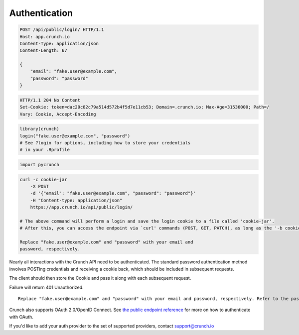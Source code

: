 Authentication
--------------

.. code:: http

    POST /api/public/login/ HTTP/1.1
    Host: app.crunch.io
    Content-Type: application/json
    Content-Length: 67

    {
        "email": "fake.user@example.com",
        "password": "password"
    }

.. code:: http

    HTTP/1.1 204 No Content
    Set-Cookie: token=dac20c82c79a514d572b4f5d7e11cb53; Domain=.crunch.io; Max-Age=31536000; Path=/
    Vary: Cookie, Accept-Encoding

.. code:: r

    library(crunch)
    login("fake.user@example.com", "password")
    # See ?login for options, including how to store your credentials
    # in your .Rprofile

.. code:: python

    import pycrunch

.. code:: shell

    curl -c cookie-jar
        -X POST
        -d '{"email": "fake.user@example.com", "password": "password"}'
        -H "Content-type: application/json"
        https://app.crunch.io/api/public/login/

    # The above command will perform a login and save the login cookie to a file called 'cookie-jar'.
    # After this, you can access the endpoint via `curl' commands (POST, GET, PATCH), as long as the '-b cookie-jar' flag is present.  Note, -b not -c.  -c saves cookies, -b submits cookies from the existing file. It is good practice to delete this file when you are done.

    Replace "fake.user@example.com" and "password" with your email and
    password, respectively.

Nearly all interactions with the Crunch API need to be authenticated.
The standard password authentication method involves POSTing credentials
and receiving a cookie back, which should be included in subsequent
requests.

The client should then store the Cookie and pass it along with each
subsequent request.

Failure will return 401 Unauthorized.

.. raw:: html

   <aside class="notice">

::

    Replace "fake.user@example.com" and "password" with your email and password, respectively. Refer to the password policy below for more information.

.. raw:: html

   </aside>

Crunch also supports OAuth 2.0/OpenID Connect. See `the public endpoint
reference <#public>`__ for more on how to authenticate with OAuth.

If you'd like to add your auth provider to the set of supported
providers, contact support@crunch.io
